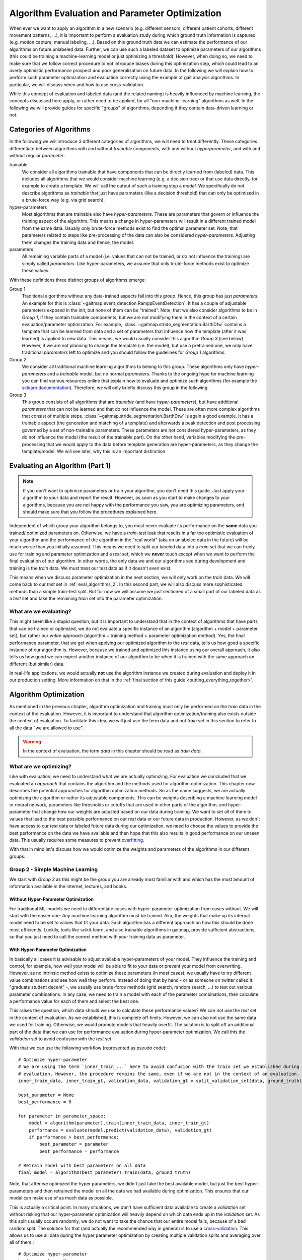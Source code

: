 .. _algorithm_evaluation:

===============================================
Algorithm Evaluation and Parameter Optimization
===============================================

When ever we want to apply an algorithm in a new scenario (e.g. different sensors, different patient cohorts, different
movement patterns, ...), it is important to perform a evaluation study during which ground truth information is captured
(e.g. motion capture, manual labeling, ...).
Based on this ground truth data we can estimate the performance of our algorithms on future unlabeled data.
Further, we can use such a labeled dataset to optimize parameters of our algorithms (this could be training a
machine-learning model or just optimizing a threshold).
However, when doing so, we need to make sure that we follow correct procedure to not introduce biases during this
optimization step, which could lead to an overly optimistic performance prospect and poor generalization on future data.
In the following we will explain how to perform such parameter optimization and evaluation correctly using the example
of gait analysis algorithms.
In particular, we will discuss when and how to use cross-validation.

While this concept of evaluation and labeled data (and the related naming) is heavily influenced by machine learning,
the concepts discussed here apply, or rather need to be applied, for all "non-machine-learning" algorithms as well.
In the following we will provide guides for specific "groups" of algorithms, depending if they contain data-driven
learning or not.

Categories of Algorithms
========================

In the following we will introduce 3 different categories of algorithms, we will need to treat differently.
These categories differentiate between algorithms with and without *trainable* components, with and without
*hyperparameter*, and with and without regular *parameter*.

trainable
    We consider all algorithms trainable that have components that can be directly learned from (labeled) data.
    This includes all algorithms that we would consider machine learning (e.g. a decision tree) or that use data
    directly, for example to create a template.
    We will call the output of such a training step a *model*.
    We specifically do not describe algorithms as *trainable* that just have parameters (like a decision threshold) that
    can only be optimized in a brute-force way (e.g. via grid search).
hyper-parameters
    Most algorithms that are trainable also have *hyper-parameters*.
    These are parameters that govern or influence the training aspect of the algorithm.
    This means a change in hyper-parameters will result in a different trained model from the same data.
    Usually only brute-force methods exist to find the optimal parameter set.
    Note, that parameters related to steps like pre-processing of the data can also be considered *hyper-parameters*.
    Adjusting them changes the training data and hence, the model.
parameters
    All remaining variable parts of a model (i.e. values that can not be trained, or do not influence the training) are
    simply called *parameters*.
    Like hyper-parameters, we assume that only brute-force methods exist to optimize these values.

With these definitions three distinct groups of algorithms emerge:

Group 1
    Traditional algorithms without any data-trained aspects fall into this group.
    Hence, this group has just *parameters*.
    An example for this is :class:`~gaitmap.event_detection.RamppEventDetection`.
    It has a couple of adjustable parameters exposed in the init, but none of them can be "trained".
    Note, that we also consider algorithms to be in *Group 1*, if they contain trainable components, but we are not
    modifying them in the context of a certain evaluation/parameter optimization.
    For example, :class:`~gaitmap.stride_segmentation.BarthDtw` contains a template that can be learned from data and
    a set of parameters that influence how the template (after it was learned) is applied to new data.
    This means, we would usually consider this algorithm *Group 3* (see below).
    However, if we are not planning to change the template (i.e. the model), but use a pretrained one, we only have
    traditional *parameters* left to optimize and you should follow the guidelines for *Group 1* algorithms.
Group 2
    We consider all traditional machine learning algorithms to belong to this group.
    These algorithms only have *hyper-parameters* and a *trainable* model, but no normal *parameters*.
    Thanks to the ongoing hype for machine learning you can find various resources online that explain how to evaluate
    and optimize such algorithms (for example the
    `sklearn documentation <https://scikit-learn.org/stable/model_selection.html>`__).
    Therefore, we will only briefly discuss this group in the following.
Group 3
    This group consists of all algorithms that are *trainable* (and have *hyper-parameters*), but have additional
    *parameters* that can not be learned and that do not influence the model.
    These are often more complex algorithms that consist of multiple steps.
    :class:`~gaitmap.stride_segmentation.BarthDtw` is again a good example.
    It has a trainable aspect (the generation and matching of a template) and afterwards a peak detection and post
    processing governed by a set of non-trainable parameters.
    These parameters are not considered hyper-parameters, as they do not influence the model (the result of the
    trainable part).
    On the other hand, variables modifying the pre-processing that we would apply to the data before template generation
    are hyper-parameters, as they change the template/model.
    We will see later, why this is an important distinction.


Evaluating an Algorithm (Part 1)
================================

.. note::
    If you don't want to optimize parameters or train your algorithm, you don't need this guide.
    Just apply your algorithm to your data and report the result.
    However, as soon as you start to make changes to your algorithms, because you are not happy with the performance you
    saw, you are optimizing parameters, and should make sure that you follow the procedures explained here.

Independent of which group your algorithm belongs to, you must never evaluate its performance on the **same** data you trained/
optimized parameters on.
Otherwise, we have a *train-test* leak that results in a far too optimistic evaluation of your algorithm and the
performance of the algorithm in the "real world" (aka on unlabeled data in the future) will be much worse than you
initially assumed.
This means we need to split our labeled data into a *train* set that we can freely use for training and parameter
optimization and a *test* set, which we **never** touch except when we want to perform the final evaluation of our
algorithm.
In other words, the only data we and our algorithms see during development and training is the *train* data.
We must treat our test data as if it doesn't even exist.

This means when we discuss parameter optimization in the next section, we will only work on the *train* data.
We will come back to our *test* set in :ref:`eval_algorithms_2`.
In this second part, we will also discuss more sophisticated methods than a simple train-test split.
But for now we will assume we just sectioned of a small part of our labeled data as a *test* set and take the remaining
*train* set into the parameter optimization.

What are we evaluating?
-----------------------
This might seem like a stupid question, but it is important to understand that in the context of algorithms that have parts
that can be trained or optimized, we do not evaluate a specific instance of an algorithm (algorithm + model + parameter
set), but rather our *entire approach* (algorithm + training method + parameter optimization method).
Yes, the final performance parameter, that we get when applying our optimized algorithm to the *test* data, tells us how
good a specific instance of our algorithm is.
However, because we trained and optimized this instance using our overall approach, it also tells us how good we can
expect another instance of our algorithm to be when it is trained with the same approach on different (but similar)
data.

In real-life applications, we would actually **not** use the algorithm instance we created during evaluation and deploy
it in our production setting.
More information on that in the :ref:`final section of this guide <putting_everything_together>`.


Algorithm Optimization
======================

As mentioned in the previous chapter, algorithm optimization and training must only be performed on the *train* data in
the context of the evaluation.
However, it is important to understand that algorithm optimization/training also exists outside the context of
evaluation.
To facilitate this idea, we will just use the term data and not *train* set in this section to refer to all the data
"we are allowed to use".

.. warning::
    In the context of evaluation, the term *data* in this chapter should be read as *train data*.

What are we optimizing?
-----------------------
Like with evaluation, we need to understand what we are actually optimizing.
For evaluation we concluded that we evaluated an *approach* that contains the algorithm and the methods used for
algorithm optimization.
This chapter now describes the potential approaches for algorithm optimization methods.
So as the name suggests, we are actually optimizing the algorithm or rather its adjustable components.
This can be weights describing a machine learning model or neural network, parameters like thresholds or cutoffs that
are used in other parts of the algorithm, and hyper-parameter that change how our weights are adjusted based on our
data during training.
We want to set all of them to values that lead to the best possible performance on our *test* data or our future data
in production.
However, as we don't have access to our *test* data or labeled future data during our optimization, we need to choose
the values to provide the best performance on the data we have available and then hope that this also results in good
performance on our unseen data.
This usually requires some measures to prevent
`overfitting <https://scikit-learn.org/stable/auto_examples/model_selection/plot_underfitting_overfitting.html?highlight=overfitting>`__.

With that in mind let's discuss how we would optimize the weights and parameters of the algorithms in our different
groups.

Group 2 - Simple Machine Learning
-----------------------------------

We start with *Group 2* as this might be the group you are already most familiar with and which has the most amount of
information available in the internet, lectures, and books.

Without Hyper-Parameter Optimization
^^^^^^^^^^^^^^^^^^^^^^^^^^^^^^^^^^^^
For traditional ML-models we need to differentiate cases with hyper-parameter optimization from cases without.
We will start with the easier one:
*Any* machine learning algorithm must be trained.
Aka, the weights that make up its internal model need to be set to values that fit your data.
Each algorithm has a different approach on how this should be done most efficiently.
Luckily, tools like scikit-learn, and also trainable algorithms in gaitmap, provide sufficient abstractions, so that
you just need to call the correct method with your training data as parameter.

With Hyper-Parameter Optimization
^^^^^^^^^^^^^^^^^^^^^^^^^^^^^^^^^
In basically all cases it is advisable to adjust available hyper-parameters of your model.
They influence the training and control, for example, how well your model will be able to fit to your data or prevent
your model from overwriting.
However, as no intrinsic method exists to optimize these parameters (in most cases), we usually have to try different
value combinations and see how well they perform.
Instead of doing that by hand - or as someone on twitter called it: "graduate student decent" -, we usually use
brute-force methods (grid search, random search, ...) to test out various parameter combinations.
In any case, we need to train a model with each of the parameter combinations, then calculate a performance value for
each of them and select the best one.

This raises the question, which data should we use to calculate these performance values?
We can not use the *test* set in the context of evaluation.
As we established, this is complete off-limits.
However, we can also not use the same data we used for training.
Otherwise, we would promote models that heavily overfit.
The solution is to split off an additional part of the data that we can use for performance evaluation during
hyper-parameter optimization.
We call this the *validation* set to avoid confusion with the *test* set.

With that we can use the following workflow (represented as pseudo code): ::

    # Optimize hyper-parameter
    # We are using the term `inner_train_...` here to avoid confusion with the train set we established during
    # evaluation. However, the procedure remains the same, even if we are not in the context of an evaluation.
    inner_train_data, inner_train_gt, validation_data, validation_gt = split_validation_set(data, ground_truth)

    best_parameter = None
    best_performance = 0

    for parameter in parameter_space:
        model = algorithm(parameter).train(inner_train_data, inner_train_gt)
        performance = evaluate(model.predict(validation_data), validation_gt)
        if performance > best_performance:
            best_parameter = parameter
            best_performance = performance

    # Retrain model with best parameters on all data
    final_model = algorithm(best_parameter).train(data, ground_truth)


Note, that after we optimized the hyper parameters, we didn't just take the best available model, but just the best
hyper-parameters and then retrained the model on all the data we had available during optimization.
This ensures that our model can make use of as much data as possible.

This is actually a critical point.
In many situations, we don't have sufficient data available to create a *validation* set without risking that our
hyper-parameter optimization will heavily depend on which data ends up in the *validation* set.
As this split usually occurs randomly, we do not want to take the chance that our entire model fails, because of a bad
random split.
The solution for that (and actually the recommended way in general) is to use a
`cross-validation <https://scikit-learn.org/stable/modules/cross_validation.html>`__.
This allows us to use all data during the hyper parameter optimization by creating multiple validation splits and
averaging over all of them.::

    # Optimize hyper-parameter
    best_parameter = None
    best_performance = 0

    for parameter in parameter_space:
        performance_over_folds = []
        for fold in range(n_cv_folds):
            inner_train_data, inner_train_gt, validation_data, validation_gt = get_cv_fold(data, ground_truth, fold)
            model = algorithm(parameter).train(inner_train_data, inner_train_gt)
            performance = evaluate(model.predict(validation_data), validation_gt)
            performance_over_folds.append(performance)

        mean_performance_over_folds = mean(performance_over_folds)
        if  mean_performance_over_folds > best_performance:
            best_parameter = parameter
            best_performance = mean_performance_over_folds


    # Retrain model with best parameters on all data
    final_model = algorithm(best_parameter).train(data, ground_truth)

Note, that we perform the exact same series of data-splits for each parameter combination and then calculate the
**average** performance over all folds for each parameter combination.
The combination with the best average performance can then be used to retrain our model.

For further explanation and ways to implement that easily, see the
`sklearn guide <https://scikit-learn.org/stable/modules/grid_search.html>`__

Group 1 - Simple Algorithms
---------------------------

Algorithms that don't have any components that would be considered *trainable* require brute-force methods for
optimization.
This means we just try out all the different parameter combinations we want to have and pick the best one.
However, the same question as before arises: Which data should I use to get these performance parameters?

The (maybe surprising) answer is: All my data! We do not need to provide a separate validation set, if we do not have
a training step.

Let's understand why with two explanation approaches:

Let's look at our brute-force method as a black-box that - given some data - provides an optimal set of parameters.
If we now simply replace the word "parameters" with "weights" we actually described the concept of a machine
learning algorithm.
A poor one - yes.
But this means we can actually treat out simple algorithm analogous to a machine learning algorithm without
hyper-parameters.
And as we learned in the previous section for such algorithms, we (simply) try to minimize the loss on all available
data and hope that the solution generalizes well to unseen data.

A different way to understand, why we shouldn't use a validation set to perform a simple brute force optimization of a
single algorithms, is to simple try it and see what happens:
So let's consider the pseudo code for the simple validation split introduced above.
Because we don't have a train step, we directly `call` predict on the algorithm with the given parameter set.
Effectively, we just ignored the inner training set entirely.
This means, splitting off a *validation* set, is equivalent to simply throwing away data.
If we would perform a cross-validation, we wouldn't throw away any data, but in each fold, we would again ignore the
training data.
This means that the cross-validation would be equivalent to performing the grid search on batches of the data and
averaging at the end.
In case of a leave-one-out cross-validation this would lead to the exact same result as without a validation set and
otherwise the result would slightly different (because the mean of batch-means is not equal to the mean over all data),
but not better in any way.

So, no validation set it is! And we can just perform a simple grid search: ::

    # Optimize parameters
    best_parameter = None
    best_performance = 0

    for parameter in parameter_space:
        performance = evaluate(algorithm(parameter).predict(data), ground_truth)
        if performance > best_performance:
            best_parameter = parameter
            best_performance = performance

    final_algorithm = algorithm(best_parameter)

But doesn't that lead to overfitting? Maybe...
But, with a brute-force approach we can not do anything about it as we have no ways to optimize hyper-parameters or
apply regularisation.
The only thing we can do is to evaluate our approach thoroughly and see if we the results are still sufficient for our
application.

Group 3 - The Hybrid
--------------------
The remaining group describes complicated algorithms that are basically hybrids that have both trainable components and
parameters that do not effect training, but the final performance.
These systems can further have hyper-parameters.
However, we will see that this does not change our approach to parameter optimization.
But to build a understanding of the approach, let's start with an algorithm for which we do not want to optimize
hyper-parameters.

Without Hyper-Parameter Optimization
^^^^^^^^^^^^^^^^^^^^^^^^^^^^^^^^^^^^
There are (or at least there were for me) two approaches that seem plausible on first glance:
First, we could consider the parameter optimization as part of the training.
This means, in the train step of our algorithm, we first train the actual model component and then, using the predicted
outcome on the same data, we use a simple grid search to optimize the remaining parameters.
The second approach would be to ignore that our parameters do not effect training and treat them identical to
hyper-parameters.
This means, we would apply the same strategies we applied to trainable algorithms with hyper-parameter optimization.

Let's analyze these approaches:
In the first case, it seems plausible that we can separate the training of the model component and the optimization of
remaining parameters.
The model is fix and we can not accidentally make the model more prone to over- or underfit by selecting parameters.
However, in this approach we might overfit the parameter optimization.
Consider the following example:
We use :class:`~gaitmap.stride_segmentation.BarthDtw` and first "train" a new template based on our data.
Then we want to optimize the matching threshold in a second step.
For this we would need to generate potential stride matches using different threshold values on the data we already
trained the template on.
We expect the match between the template and the data to be pretty good, and hence, the required matching threshold
will likely be small.
In result our optimization selects a relatively small threshold.
However, on our real data (or *test* data) the template matches less well.
Therefore, a higher threshold would be required to find all strides.
Aka, our selected algorithm parameters could not generalize well to unseen data, because we overfitted the threshold
optimization.
This means, our first approach is not suitable, unless we are sure that our model will perform equally well on the
*train* and the *test* data.

However, the second approach appears to be working.
If we treat normal parameters as hyper-parameters and take out a separate *validation* set, we will train our algorithm
on the inner-train set and then test all different combinations on the *validation* set.
This way, we perform the parameter optimization based on the model output on unseen data, which should resemble
real-world performance.

We could actually reuse the pseudo code shown above (for both the *validation* set and the cross-validation version),
however, this would result in multiple useless calls to `train` method of our algorithm.
As our parameters do not effect the training, it is sufficient to call `train` only once per CV fold and then only
perform the grid search on the *validation* data.
A elegant solution to this, could be to cache the calls to `train` internally in the model to avoid repeated
calculations.
To gain further performance, the part of `predict` method that just belongs to the model could also be cached.

With Hyper-Parameter Optimization
^^^^^^^^^^^^^^^^^^^^^^^^^^^^^^^^^^^^
If we now reintroduce hyper-parameter, we can stick to same approach.
However, we have to repeat the training for all hyper-parameter combinations.
All combinations of the regular parameters can then again be tested based on a cached model.

Group 3 is kind of strange ...
^^^^^^^^^^^^^^^^^^^^^^^^^^^^^^
When reading this, you might ask yourselves, which algorithms (beside template matching), could actually considered
*Group 3*.
Actually, there are a couple.
In general, all algorithms where the *trainable* part of the algorithm doesn't get us all the way, and post processing
steps are required to calculate the final output, can be considered *Group 3*.
This would be for example stride detection algorithms that only provide stride candidates that are selected based on
further criteria that can be optimized.
This could machine learning algorithms for trajectory estimation that need smoothing of the final output.
In all this cases, I can train just the machine learning part on my ideal expected output.
But, I never expect the algorithm to perfectly reproduce that ideal output.
Hence, post processing steps are required that can for various reasons not directly be implemented in the model itself.

But, in the grand scheme of things, it is right to say that not many algorithms that fall in into *Group 3*, as it needs
to be possible to train the trainable components, even though we only have ground truth available for the final output
of the algorithm.
This is rare and in most cases we need to find a way to produce ground truth for the intermediate output of model.
But even in these case, we should follow the optimization concept outlined above.
If we first train our model based on the intermediate ground truth and then optimize the parameters of the remaining
steps independently, but on the same data pool, we still risk overfitting these parameters as explained above.
Simply speaking, we expect the output of our model to be better on our training data as on unseen data.
This means that we optimize our remaining parameters based on this "best case" output (btw. the same would be true if we
use the intermediate ground truth as input for the parameter optimization).
Depending on the exact model and algorithm, this might not generalize well to unseen data, where the output of model
component is less ideal.
Therefore, it would be safer to tune these parameters based on the prediction on unseen data, as shown above in the
cross-validation approach.

.. _eval_algorithms_2:

Evaluating an Algorithm (Part 2)
================================

Now that we have learned about optimization and training of the algorithm we can get back to evaluating our algorithms
and optimization approaches.
Our general approach we introduced so far is as follows:

1. Split the data into train and test data
2. Perform parameter optimization and algorithm training on the *training* data
3. Apply the optimized algorithm instance to the *test* data and calculate performance parameters.

Note that this is a **general** approach and Step 2 can be substituted with any of the optimization approaches we
learned about above.

In general this way of evaluating is totally fine, but, like with the *validation* set before, if we do not have enough
data, our reported performance might depend on the random split we performed.
In return, our approach could actually be better or worse on real world data.
Therefore, to get a more robust (but in general slightly pessimistic) performance value, we can repeat the evaluation
multiple times with different train-test splits.
Aka, we perform a cross-validation.
This simply means, we repeat our evaluation workflow in a loop while changing out the train and test split in Step 1
in each loop.
The final performance we will report the mean over all cross-validation folds.

.. note::
    When using a cross-validation to evaluate an trainable algorithm with additional (hyper-)parameters, we basically
    perform a cross-validation within a cross-validation.
    This is often called a *nested cross-validation*.
    I think, this is a bad term to describe the process.
    It makes it seem that we "apply" a nested cross-validation to an algorithm.
    But, what we are actually doing is "Using a cross-validation to evaluate an algorithmic approach that uses cross
    validation for (hyper-)parameter tuning".
    Explaining it that way, it is clearer that one cross-validation is an integral part of our approach (even outside
    the concept of evaluation) and the other one is added to perform the evaluation.

.. _putting_everything_together:

Putting everything together
===========================

In real life applications, evaluating the performance of an algorithmic approach is not where things end.
Usually, our overarching goal is to create an algorithms instance (a "production model") that can be used on future unseen
(and unlabeled) data to serve our application.
Evaluation is there to tell us if our approach will be good enough for the application we want to accomplish in the
real world.

But how to we generate this final algorithms instance?
Remember, that our evaluation actually evaluates our **approach** and not an individual algorithm instance.
This means we can confidently use our approach to optimize and train an algorithm instance on **all** labeled
data we have (train and test data), **without** performing any final evaluation.
This seems a little bit risky, but if our prior evaluation was thorough, we can expect our final algorithmic instance
to be at least as good as what we saw during the evaluation process.

Before we go through the final workflow to do that, let's step back for a second and answer the question, why we want to
do that.
During the evaluation we already created multiple algorithmic instances (one per CV fold) that appeared to be very
capable.
Why shouldn't we use one of these models in production?
The issue with each of these models is that it was trained only on a portion of all available labeled data we have,
as we needed to hold back some data for testing in each fold.
In general, we assume that more data for training/optimization will always lead to better performance.
This means, we would expect each of the algorithmic instances we created during cross-validation to generalize a little
bit worse on unseen data than an algorithmic instance that was created with all the labeled data we have available.
Because of this, it is usually better to create your final model by repeating your training and optimization on your
**entire** dataset, even though you can not provide any performance parameters for this final model.

So with all of that in mind, our full workflow (from idea to production model) would look like that:

1. Do some experimenting with data and the algorithm to get a better understanding on potential pitfalls and narrow down
   parameter ranges for potential brute-force optimization.
   In an ideal world, you would do that *after* you put some data away, which could serve as some sort of "ultimate" test
   set, which would even be free from human bias.
   But, in reality this is rarely done...
2. Evaluate your approach using cross-validation.
   In each fold you run your *entire* approach including your chosen method for parameter optimization and/or training.
3. Take the average performance result from your cross-validation and decide if the results are good enough for your
   application.
   If yes, continue with Step 4.
   If not, go back to the drawing board.
   Again in an ideal world, you should not reuse your dataset, as you now have seen the performance results on the test
   sets and now change/optimize your approach based on this knowledge.
   But again, this is unrealistic in the real world.
4. Create a production model by taking **all** your available labeled data.
   Use the production model for all future unlabeled data.
   In the real world, it is usually advisable to check if future data points are still "in-distribution" (e.g. from
   the same patient population, measured in the same context, ...).
   If they are not, you would need to obtain labeled data for the new use case and run through the evaluation again and
   potentially adapt your production model.

Summary Table
=============

.. warning::
    Read the text before using this table!

Here is a quick summary of how implement the full approach for each of our algorithm Groups:

Group 1
    Optimization
        - Grid Search
    Evaluation
        - cross-validation were you perform a grid search in each fold and select an optimal parameter set per fold.
          **This is different from `GridSearchCV` in sklearn!**
Group 2 (without hyper-parameters)
    Optimization
        - Algorithm specific training
    Evaluation
        - cross-validation were you apply the algorithm specific training to each fold of train data.
Group 2 (with hyper-parameters)
    Optimization
        - Grid Search with an embedded cross-validation for hyper-parameter optimization.
          You obtain one performance value per parameter combination and fold.
          Pick the parameter combination that has the best *average* performance over all folds.
          **This is `GridSearchCV` in sklearn.`**
        - Take the best parameter combination and retrain on all the optimization data with the algorithm specific
          training method.
    Evaluation
        - cross-validation and perform the entire optimization step per fold.
Group 3
    Optimization
        - Identical to Group 2, but with optional caching to speed up the process.
    Evaluation
        - Identical to Group 3

For all of these approaches you can retrain/reoptimize on all of you data to generate your production model.

A note on ...
=============

... brute-force methods
-----------------------
In this guide we used brute-force methods basically synonymously with Grid Search.
This is not correct.
There exist multiple approaches to "just trying our multiple parameter combinations".
There are random search methods, adaptive grid search methods, and methods like Bayes Optimization, that can be much
faster than naive Grid Search in certain cases.
All of these methods are suitable substitutes to Grid Search and can be used in the same way.

Further, we sometimes just say that parameters can only be optimized by brute-force methods, because we are lazy and do not
want to do the math.
If you want the best results for one of your parameters (in particular in the Group 1 methods), think about if it is
possible to calculate a gradient over your entire algorithm.
Basically, can you find a mathematical formulation for the question "How does my performance parameter change if I
make a small change of my parameter?".
If this appears feasible, you can use traditional optimization methods to find the optimal parameter values.
Tools that can automatically calculate gradients over complicated functions (like
`jax <https://github.com/google/jax>`__) can help with that.

... cross-validation
--------------------
In this guide we used cross-validation whenever we performed an evaluation multiple time, because we feared that a
single split might be too unstable.
There exist other methods besides cross-validation to do that and even within the realm of cross-validation, different
types of cross-validation exist.
Depending on your data and your application other methods (like repeated random splits) might be better than simple
cross-validation.
Such methods can be used equivalently to cross-validation in the context of this guide.

... computation time
--------------------
Using cross-validation and grid search requires our algorithms to be trained over and over again (sometimes even on the
same data).
This is expensive and can take a loooooooong time.
The reality is that real-life constrains on computational power sometimes prevent us to follow all the "ideal world"
guidelines.
In particular in the deep learning community where datasets are large and training times are long, cross-validation is often
substituted with a single train-test split and, instead of grid search, parameters are often optimized based on
experience.
While this might be less robust, or even might lead to accidental train-test leaks in the hyper-parameter selection, it
is better than not being able to do an experiment at all.
This should absolutely not incentivize you to do the same, if you are annoyed by your computer needs to work for 5 min,
but it should simply show you that this guide assumes an "ideal world" which is not always expect.
